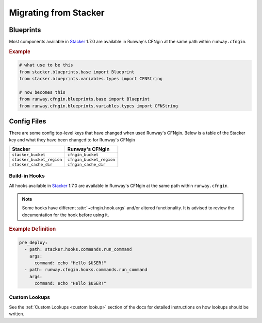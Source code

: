 .. _Stacker: https://github.com/cloudtools/stacker

######################
Migrating from Stacker
######################



**********
Blueprints
**********

Most components available in Stacker_ 1.7.0 are available in Runway's CFNgin at the same path within ``runway.cfngin``.

.. rubric:: Example
.. code-block:: python

    # what use to be this
    from stacker.blueprints.base import Blueprint
    from stacker.blueprints.variables.types import CFNString

    # now becomes this
    from runway.cfngin.blueprints.base import Blueprint
    from runway.cfngin.blueprints.variables.types import CFNString


************
Config Files
************

There are some config top-level keys that have changed when used Runway's CFNgin.
Below is a table of the Stacker key and what they have been changed to for Runway's CFNgin

+---------------------------+----------------------------+
| Stacker                   | Runway's CFNgin            |
+===========================+============================+
| ``stacker_bucket``        | ``cfngin_bucket``          |
+---------------------------+----------------------------+
| ``stacker_bucket_region`` | ``cfngin_bucket_region``   |
+---------------------------+----------------------------+
| ``stacker_cache_dir``     | ``cfngin_cache_dir``       |
+---------------------------+----------------------------+


Build-in Hooks
==============

All hooks available in Stacker_ 1.7.0 are available in Runway's CFNgin at the same path within ``runway.cfngin``.

.. note::
  Some hooks have different :attr:`~cfngin.hook.args` and/or altered functionality.
  It is advised to review the documentation for the hook before using it.

.. rubric:: Example Definition
.. code-block:: yaml

    pre_deploy:
      - path: stacker.hooks.commands.run_command
        args:
          command: echo "Hello $USER!"
      - path: runway.cfngin.hooks.commands.run_command
        args:
          command: echo "Hello $USER!"

.. seealso::
  :mod:`runway.cfngin`
    CFNgin documentation


Custom Lookups
==============

See the :ref:`Custom Lookups <custom lookup>` section of the docs for detailed instructions on how lookups should be written.
